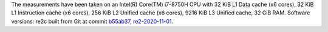 The measurements have been taken on an Intel(R) Core(TM) i7-8750H CPU with
32 KiB L1 Data cache (x6 cores),
32 KiB L1 Instruction cache (x6 cores),
256 KiB L2 Unified cache (x6 cores),
9216 KiB L3 Unified cache,
32 GiB RAM.
Software versions:
re2c built from Git at commit `b55ab37 <https://github.com/skvadrik/re2c/commit/b55ab37a220f5f2950b9ebc323bc0d010a715220>`_,
`re2-2020-11-01 <https://github.com/google/re2/releases/tag/2020-11-01>`_.
